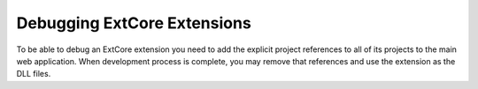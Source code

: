 ﻿Debugging ExtCore Extensions
============================

To be able to debug an ExtCore extension you need to add the explicit project references to all of its projects
to the main web application. When development process is complete, you may remove that references and use the
extension as the DLL files.
